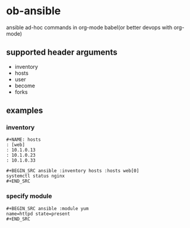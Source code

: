 * ob-ansible

ansible ad-hoc commands in org-mode babel(or better devops with org-mode)

** supported header arguments

- inventory
- hosts
- user
- become
- forks

** examples

*** inventory

: #+NAME: hosts
: : [web]
: : 10.1.0.13
: : 10.1.0.23
: : 10.1.0.33
:
: #+BEGIN_SRC ansible :inventory hosts :hosts web[0]
: systemctl status nginx
: #+END_SRC

*** specify module

: #+BEGIN_SRC ansible :module yum
: name=httpd state=present
: #+END_SRC
